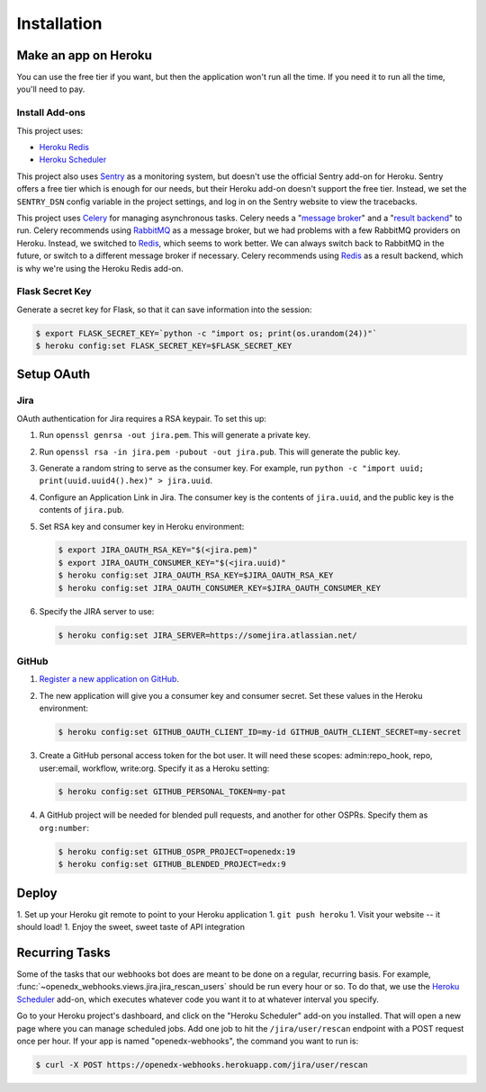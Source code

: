 Installation
============

Make an app on Heroku
---------------------
You can use the free tier if you want, but then the application won't run
all the time. If you need it to run all the time, you'll need to pay.

Install Add-ons
~~~~~~~~~~~~~~~

This project uses:

* `Heroku Redis <https://elements.heroku.com/addons/heroku-redis>`_
* `Heroku Scheduler <https://elements.heroku.com/addons/scheduler>`_

This project also uses `Sentry <https://getsentry.com>`_ as a monitoring system,
but doesn't use the official Sentry add-on for Heroku. Sentry offers a free
tier which is enough for our needs, but their Heroku add-on doesn't support
the free tier. Instead, we set the ``SENTRY_DSN`` config variable in the project
settings, and log in on the Sentry website to view the tracebacks.

This project uses `Celery`_ for managing asynchronous tasks.
Celery needs a "`message broker`_" and a "`result backend`_" to run.
Celery recommends using `RabbitMQ`_ as a message broker, but we had problems
with a few RabbitMQ providers on Heroku. Instead, we switched to `Redis`_,
which seems to work better. We can always switch back to RabbitMQ in the future,
or switch to a different message broker if necessary. Celery recommends using
`Redis`_ as a result backend, which is why we're using the Heroku Redis add-on.

.. _Celery: http://www.celeryproject.org/
.. _message broker: http://docs.celeryproject.org/en/latest/getting-started/first-steps-with-celery.html#choosing-a-broker
.. _result backend: http://docs.celeryproject.org/en/latest/userguide/tasks.html#task-result-backends
.. _RabbitMQ: https://www.rabbitmq.com/
.. _Redis: http://redis.io/

Flask Secret Key
~~~~~~~~~~~~~~~~

Generate a secret key for Flask, so that it can save information into the session:

.. code-block:: bash

  $ export FLASK_SECRET_KEY=`python -c "import os; print(os.urandom(24))"`
  $ heroku config:set FLASK_SECRET_KEY=$FLASK_SECRET_KEY

Setup OAuth
-----------

Jira
~~~~

OAuth authentication for Jira requires a RSA keypair. To set this up:

1.  Run ``openssl genrsa -out jira.pem``. This will generate a private key.
2.  Run ``openssl rsa -in jira.pem -pubout -out jira.pub``. This will generate the
    public key.
3.  Generate a random string to serve as the consumer key. For example, run
    ``python -c "import uuid; print(uuid.uuid4().hex)" > jira.uuid``.
4.  Configure an Application Link in Jira. The consumer key is the contents
    of ``jira.uuid``, and the public key is the contents of ``jira.pub``.
5.  Set RSA key and consumer key in Heroku environment:

    .. code-block:: bash

        $ export JIRA_OAUTH_RSA_KEY="$(<jira.pem)"
        $ export JIRA_OAUTH_CONSUMER_KEY="$(<jira.uuid)"
        $ heroku config:set JIRA_OAUTH_RSA_KEY=$JIRA_OAUTH_RSA_KEY
        $ heroku config:set JIRA_OAUTH_CONSUMER_KEY=$JIRA_OAUTH_CONSUMER_KEY

6.  Specify the JIRA server to use:

    .. code-block:: bash

        $ heroku config:set JIRA_SERVER=https://somejira.atlassian.net/

GitHub
~~~~~~

1. `Register a new application on GitHub <https://github.com/settings/applications/new>`_.

2. The new application will give you a consumer key and consumer secret. Set
   these values in the Heroku environment:

   .. code-block:: bash

      $ heroku config:set GITHUB_OAUTH_CLIENT_ID=my-id GITHUB_OAUTH_CLIENT_SECRET=my-secret

3. Create a GitHub personal access token for the bot user.  It will need these
   scopes: admin:repo_hook, repo, user:email, workflow, write:org.  Specify it
   as a Heroku setting:

   .. code-block:: bash

       $ heroku config:set GITHUB_PERSONAL_TOKEN=my-pat

4. A GitHub project will be needed for blended pull requests, and another for
   other OSPRs.  Specify them as ``org:number``:

   .. code-block:: bash

      $ heroku config:set GITHUB_OSPR_PROJECT=openedx:19
      $ heroku config:set GITHUB_BLENDED_PROJECT=edx:9



Deploy
------

1. Set up your Heroku git remote to point to your Heroku application
1. ``git push heroku``
1. Visit your website -- it should load!
1. Enjoy the sweet, sweet taste of API integration

Recurring Tasks
---------------

Some of the tasks that our webhooks bot does are meant to be done on a regular,
recurring basis. For example, :func:`~openedx_webhooks.views.jira.jira_rescan_users`
should be run every hour or so. To do that, we use the `Heroku Scheduler`_
add-on, which executes whatever code you want it to at whatever interval you
specify.

Go to your Heroku project's dashboard, and click on the "Heroku Scheduler" add-on
you installed. That will open a new page where you can manage scheduled jobs.
Add one job to hit the ``/jira/user/rescan`` endpoint with a POST request
once per hour. If your app is named "openedx-webhooks", the command you want
to run is:

.. code-block:: bash

    $ curl -X POST https://openedx-webhooks.herokuapp.com/jira/user/rescan
